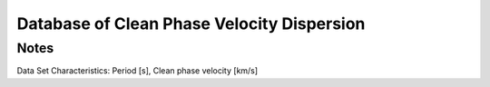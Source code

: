 Database of Clean Phase Velocity Dispersion 
=========================================

Notes
-----
Data Set Characteristics: Period [s], Clean phase velocity [km/s]

